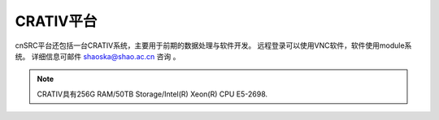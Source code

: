 .. _intro-crativ:

CRATIV平台
===========

cnSRC平台还包括一台CRATIV系统，主要用于前期的数据处理与软件开发。
远程登录可以使用VNC软件，软件使用module系统。
详细信息可邮件 shaoska@shao.ac.cn  咨询 。

.. note:: 

	CRATIV具有256G RAM/50TB Storage/Intel(R) Xeon(R) CPU E5-2698.